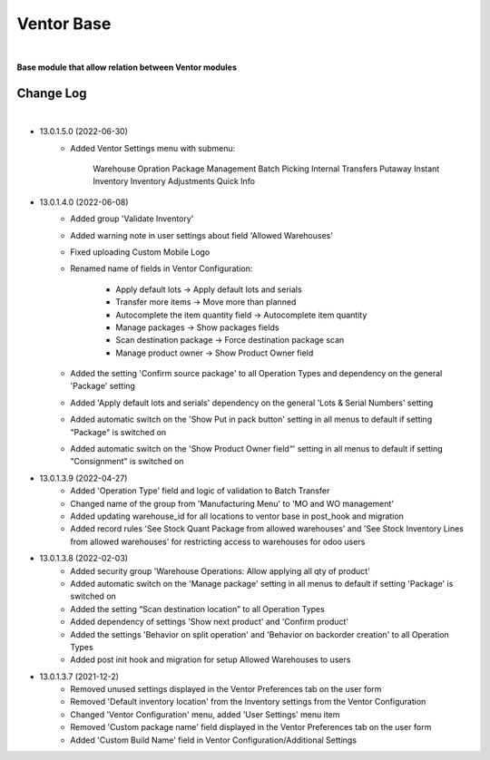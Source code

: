 Ventor Base
===========

|

**Base module that allow relation between Ventor modules**

Change Log
##########

|

* 13.0.1.5.0 (2022-06-30)
    - Added Ventor Settings menu with submenu:
    
        Warehouse Opration
        Package Management
        Batch Picking
        Internal Transfers
        Putaway
        Instant Inventory
        Inventory Adjustments
        Quick Info

* 13.0.1.4.0 (2022-06-08)
    - Added group 'Validate Inventory'
    - Added warning note in user settings about field 'Allowed Warehouses'
    - Fixed uploading Custom Mobile Logo
    - Renamed name of fields in Ventor Configuration:

        - Apply default lots -> Apply default lots and serials
        - Transfer more items -> Move more than planned
        - Autocomplete the item quantity field -> Autocomplete item quantity
        - Manage packages -> Show packages fields
        - Scan destination package -> Force destination package scan
        - Manage product owner -> Show Product Owner field
    - Added the setting 'Confirm source package' to all Operation Types and dependency on the general 'Package' setting
    - Added 'Apply default lots and serials' dependency on the general 'Lots & Serial Numbers' setting
    - Added automatic switch on the 'Show Put in pack button' setting in all menus to default if setting "Package" is switched on
    - Added automatic switch on the 'Show Product Owner field“' setting in all menus to default if setting "Consignment" is switched on

* 13.0.1.3.9 (2022-04-27)
    - Added 'Operation Type' field and logic of validation to Batch Transfer
    - Changed name of the group from 'Manufacturing Menu' to 'MO and WO management'
    - Added updating warehouse_id for all locations to ventor base in post_hook and migration
    - Added record rules 'See Stock Quant Package from allowed warehouses' and 
      'See Stock Inventory Lines from allowed warehouses' for restricting access to warehouses for odoo users

* 13.0.1.3.8 (2022-02-03)
    - Added security group 'Warehouse Operations: Allow applying all qty of product'
    - Added automatic switch on the 'Manage package' setting in all menus to default if setting 'Package' is switched on
    - Added the setting “Scan destination location” to all Operation Types
    - Added dependency of settings 'Show next product' and 'Confirm product'
    - Added the settings 'Behavior on split operation' and 'Behavior on backorder creation' to all Operation Types
    - Added post init hook and migration for setup Allowed Warehouses to users

* 13.0.1.3.7 (2021-12-2)
    - Removed unused settings displayed in the Ventor Preferences tab on the user form
    - Removed 'Default inventory location' from the Inventory settings from the Ventor Configuration
    - Changed 'Ventor Configuration' menu, added 'User Settings' menu item
    - Removed 'Custom package name' field displayed in the Ventor Preferences tab on the user form
    - Added 'Custom Build Name' field in Ventor Configuration/Additional Settings
